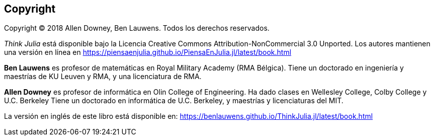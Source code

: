 [colophon]
== Copyright

Copyright © 2018 Allen Downey, Ben Lauwens. Todos los derechos reservados.

_Think Julia_ está disponible bajo la Licencia Creative Commons Attribution-NonCommercial 3.0 Unported. Los autores mantienen una versión en línea en https://piensaenjulia.github.io/PiensaEnJulia.jl/latest/book.html

*Ben Lauwens* es profesor de matemáticas en Royal Military Academy (RMA Bélgica). Tiene un doctorado en ingeniería y maestrías de KU Leuven y RMA, y una licenciatura de RMA.

*Allen Downey* es profesor de informática en Olin College of Engineering. Ha dado clases en Wellesley College, Colby College y U.C. Berkeley Tiene un doctorado en informática de U.C. Berkeley, y maestrías y licenciaturas del MIT.

La versión en inglés de este libro está disponible en: https://benlauwens.github.io/ThinkJulia.jl/latest/book.html
